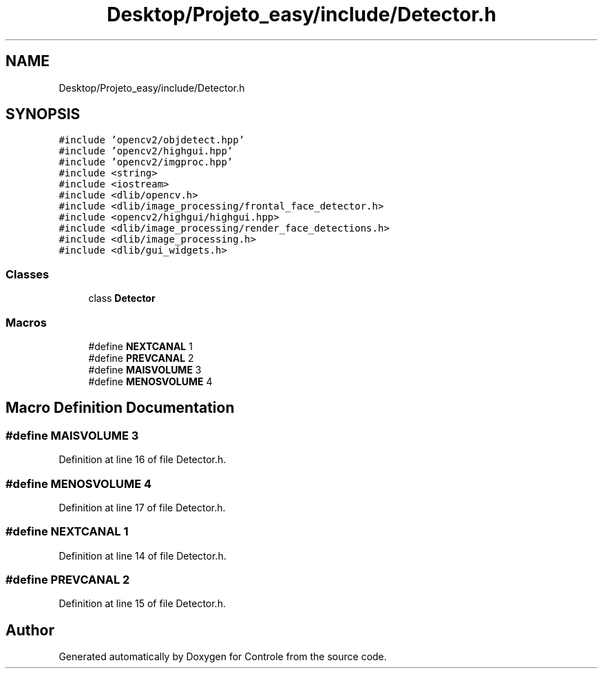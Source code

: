 .TH "Desktop/Projeto_easy/include/Detector.h" 3 "Wed Jun 7 2017" "Controle" \" -*- nroff -*-
.ad l
.nh
.SH NAME
Desktop/Projeto_easy/include/Detector.h
.SH SYNOPSIS
.br
.PP
\fC#include 'opencv2/objdetect\&.hpp'\fP
.br
\fC#include 'opencv2/highgui\&.hpp'\fP
.br
\fC#include 'opencv2/imgproc\&.hpp'\fP
.br
\fC#include <string>\fP
.br
\fC#include <iostream>\fP
.br
\fC#include <dlib/opencv\&.h>\fP
.br
\fC#include <dlib/image_processing/frontal_face_detector\&.h>\fP
.br
\fC#include <opencv2/highgui/highgui\&.hpp>\fP
.br
\fC#include <dlib/image_processing/render_face_detections\&.h>\fP
.br
\fC#include <dlib/image_processing\&.h>\fP
.br
\fC#include <dlib/gui_widgets\&.h>\fP
.br

.SS "Classes"

.in +1c
.ti -1c
.RI "class \fBDetector\fP"
.br
.in -1c
.SS "Macros"

.in +1c
.ti -1c
.RI "#define \fBNEXTCANAL\fP   1"
.br
.ti -1c
.RI "#define \fBPREVCANAL\fP   2"
.br
.ti -1c
.RI "#define \fBMAISVOLUME\fP   3"
.br
.ti -1c
.RI "#define \fBMENOSVOLUME\fP   4"
.br
.in -1c
.SH "Macro Definition Documentation"
.PP 
.SS "#define MAISVOLUME   3"

.PP
Definition at line 16 of file Detector\&.h\&.
.SS "#define MENOSVOLUME   4"

.PP
Definition at line 17 of file Detector\&.h\&.
.SS "#define NEXTCANAL   1"

.PP
Definition at line 14 of file Detector\&.h\&.
.SS "#define PREVCANAL   2"

.PP
Definition at line 15 of file Detector\&.h\&.
.SH "Author"
.PP 
Generated automatically by Doxygen for Controle from the source code\&.
